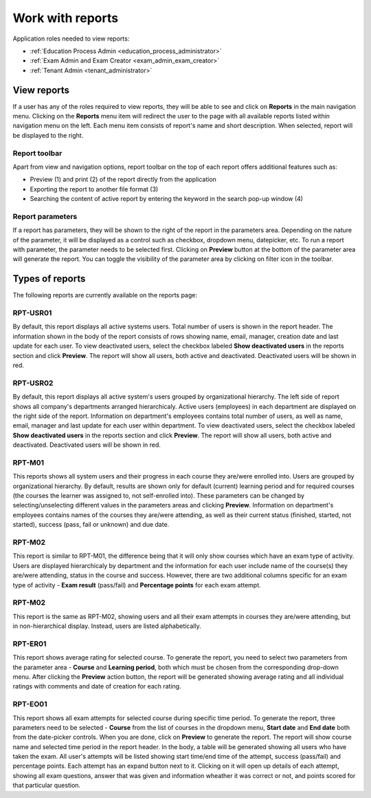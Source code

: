 Work with reports
==================

Application roles needed to view reports: 

* :ref:`Education Process Admin <education_process_administrator>`
* :ref:`Exam Admin and Exam Creator <exam_admin_exam_creator>`
* :ref:`Tenant Admin <tenant_administrator>`

View reports
**************

If a user has any of the roles required to view reports, they will be able to see and click on **Reports** in the main navigation menu.
Clicking on the **Reports** menu item will redirect the user to the page with all available reports listed within navigation menu on the left. 
Each menu item consists of report's name and short description.
When selected, report will be displayed to the right.

Report toolbar
^^^^^^^^^^^^^^

Apart from view and navigation options, report toolbar on the top of each report offers additional features such as:

* Preview (1) and print (2) of the report directly from the application
* Exporting the report to another file format (3)
* Searching the content of active report by entering the keyword in the search pop-up window (4)


Report parameters
^^^^^^^^^^^^^^^^^^

If a report has parameters, they will be shown to the right of the report in the parameters area. 
Depending on the nature of the parameter, it will be displayed as a control such as checkbox, dropdown menu, datepicker, etc. To run a report with parameter, the parameter needs to be selected first. Clicking on **Preview** button at the bottom of the parameter area will generate the report.
You can toggle the visibility of the parameter area by clicking on filter icon in the toolbar.


Types of reports
*****************

The following reports are currently available on the reports page:

RPT-USR01
^^^^^^^^^^

By default, this report displays all active systems users. Total number of users is shown in the report header. The information shown in the body of the report consists of rows showing name, email, manager, creation date and last update for each user.
To view deactivated users, select the checkbox labeled **Show deactivated users** in the reports section and click **Preview**. The report will show all users, both active and deactivated. Deactivated users will be shown in red.

RPT-USR02
^^^^^^^^^^

By default, this report displays all active system's users grouped by organizational hierarchy. The left side of report shows all company's departments arranged hierarchicaly. Active users (employees) in each department are displayed on the right side of the report. Information on department's employees contains total number of users, as well as name, email, manager and last update for each user within department.
To view deactivated users, select the checkbox labeled **Show deactivated users** in the reports section and click **Preview**. The report will show all users, both active and deactivated. Deactivated users will be shown in red.

RPT-M01
^^^^^^^^^^

This reports shows all system users and their progress in each course they are/were enrolled into. Users are grouped by organizational hierarchy. 
By default, results are shown only for default (current) learning period and for required courses (the courses the learner was assigned to, not self-enrolled into). These parameters can be changed by selecting/unselecting different values in the parameters areas and clicking **Preview**.
Information on department's employees contains names of the courses they are/were attending, as well as their current status (finished, started, not started), success (pass, fail or unknown) and due date.

RPT-M02
^^^^^^^^^^

This report is similar to RPT-M01, the difference being that it will only show courses which have an exam type of activity. 
Users are displayed hierarchicaly by department and the information for each user include name of the course(s) they are/were attending, status in the course and success. However, there are two additional columns specific for an exam type of activity - **Exam result** (pass/fail) and **Percentage points** for each exam attempt.


RPT-M02
^^^^^^^^^^

This report is the same as RPT-M02, showing users and all their exam attempts in courses they are/were attending, but in non-hierarchical display. Instead, users are listed alphabetically.


RPT-ER01
^^^^^^^^^^

This report shows average rating for selected course. To generate the report, you need to select two parameters from the parameter area - **Course** and **Learning period**, both which must be chosen from the corresponding drop-down menu. After clicking the **Preview** action button, the report will be generated showing average rating and all individual ratings with comments and date of creation for each rating.


RPT-EO01
^^^^^^^^^^

This report shows all exam attempts for selected course during specific time period. To generate the report, three parameters need to be selected - **Course** from the list of courses in the dropdown menu, **Start date** and **End date** both from the date-picker controls. When you are done, click on **Preview** to generate the report.
The report will show course name and selected time period in the report header. In the body, a table will be generated showing all users who have taken the exam. 
All user's attempts will be listed showing start time/end time of the attempt, success (pass/fail) and percentage points. Each attempt has an expand button next to it. Clicking on it will open up details of each attempt, showing all exam questions, answer that was given and information wheather it was correct or not, and points scored for that particular question.
